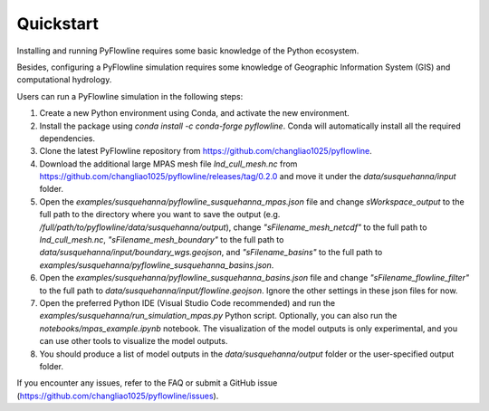 #####################
Quickstart
#####################

Installing and running PyFlowline requires some basic knowledge of the Python ecosystem.

Besides, configuring a PyFlowline simulation requires some knowledge of Geographic Information System (GIS) and computational hydrology.

Users can run a PyFlowline simulation in the following steps:

1. Create a new Python environment using Conda, and activate the new environment.
2. Install the package using `conda install -c conda-forge pyflowline`. Conda will automatically install all the required dependencies.
3. Clone the latest PyFlowline repository from https://github.com/changliao1025/pyflowline. 
4. Download the additional large MPAS mesh file `lnd_cull_mesh.nc` from https://github.com/changliao1025/pyflowline/releases/tag/0.2.0 and move it under the `data/susquehanna/input` folder.
5. Open the `examples/susquehanna/pyflowline_susquehanna_mpas.json` file and change `sWorkspace_output` to the full path to the directory where you want to save the output (e.g. `/full/path/to/pyflowline/data/susquehanna/output`), change `"sFilename_mesh_netcdf"` to the full path to `lnd_cull_mesh.nc`, `"sFilename_mesh_boundary"` to the full path to `data/susquehanna/input/boundary_wgs.geojson`, and `"sFilename_basins"` to the full path to `examples/susquehanna/pyflowline_susquehanna_basins.json`.
6. Open the `examples/susquehanna/pyflowline_susquehanna_basins.json` file and change `"sFilename_flowline_filter"` to the full path to `data/susquehanna/input/flowline.geojson`. Ignore the other settings in these json files for now.
7. Open the preferred Python IDE (Visual Studio Code recommended) and run the  `examples/susquehanna/run_simulation_mpas.py` Python script. Optionally, you can also run the `notebooks/mpas_example.ipynb` notebook. The visualization of the model outputs is only experimental, and you can use other tools to visualize the model outputs.
8. You should produce a list of model outputs in the `data/susquehanna/output` folder or the user-specified output folder.

If you encounter any issues, refer to the FAQ or submit a GitHub issue (https://github.com/changliao1025/pyflowline/issues).